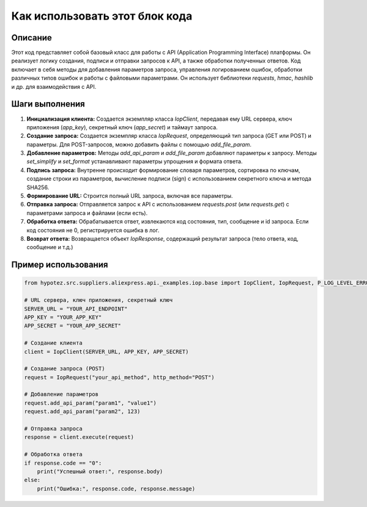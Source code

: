 Как использовать этот блок кода
=========================================================================================

Описание
-------------------------
Этот код представляет собой базовый класс для работы с API (Application Programming Interface) платформы. Он реализует логику создания, подписи и отправки запросов к API, а также обработки полученных ответов.  Код включает в себя методы для добавления параметров запроса, управления логированием ошибок, обработки различных типов ошибок и работы с файловыми параметрами. Он использует библиотеки `requests`, `hmac`, `hashlib` и др. для взаимодействия с API.

Шаги выполнения
-------------------------
1. **Инициализация клиента:** Создается экземпляр класса `IopClient`, передавая ему URL сервера, ключ приложения (`app_key`), секретный ключ (`app_secret`) и таймаут запроса.
2. **Создание запроса:** Создается экземпляр класса `IopRequest`, определяющий тип запроса (GET или POST) и параметры.  Для POST-запросов, можно добавить файлы с помощью `add_file_param`.
3. **Добавление параметров:**  Методы `add_api_param` и `add_file_param` добавляют параметры к запросу. Методы `set_simplify` и `set_format` устанавливают параметры упрощения и формата ответа.
4. **Подпись запроса:** Внутренне происходит формирование словаря параметров, сортировка по ключам, создание строки из параметров, вычисление подписи (sign) с использованием секретного ключа и метода SHA256.
5. **Формирование URL:** Строится полный URL запроса, включая все параметры.
6. **Отправка запроса:**  Отправляется запрос к API с использованием `requests.post` (или `requests.get`) с параметрами запроса и файлами (если есть).
7. **Обработка ответа:**  Обрабатывается ответ, извлекаются код состояния, тип, сообщение и id запроса.  Если код состояния не 0, регистрируется ошибка в лог.
8. **Возврат ответа:**  Возвращается объект `IopResponse`, содержащий результат запроса (тело ответа, код, сообщение и т.д.)

Пример использования
-------------------------
.. code-block:: python

    from hypotez.src.suppliers.aliexpress.api._examples.iop.base import IopClient, IopRequest, P_LOG_LEVEL_ERROR

    # URL сервера, ключ приложения, секретный ключ
    SERVER_URL = "YOUR_API_ENDPOINT"
    APP_KEY = "YOUR_APP_KEY"
    APP_SECRET = "YOUR_APP_SECRET"

    # Создание клиента
    client = IopClient(SERVER_URL, APP_KEY, APP_SECRET)

    # Создание запроса (POST)
    request = IopRequest("your_api_method", http_method="POST")

    # Добавление параметров
    request.add_api_param("param1", "value1")
    request.add_api_param("param2", 123)

    # Отправка запроса
    response = client.execute(request)

    # Обработка ответа
    if response.code == "0":
        print("Успешный ответ:", response.body)
    else:
        print("Ошибка:", response.code, response.message)